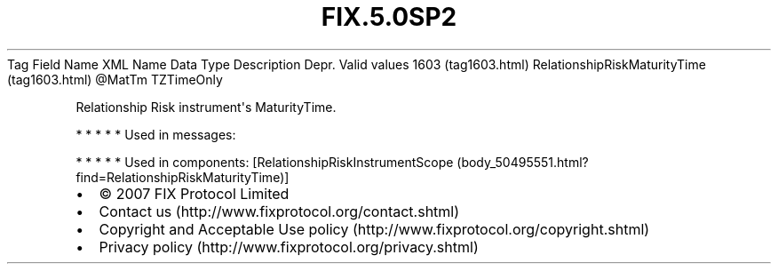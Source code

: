 .TH FIX.5.0SP2 "" "" "Tag #1603"
Tag
Field Name
XML Name
Data Type
Description
Depr.
Valid values
1603 (tag1603.html)
RelationshipRiskMaturityTime (tag1603.html)
\@MatTm
TZTimeOnly
.PP
Relationship Risk instrument\[aq]s MaturityTime.
.PP
   *   *   *   *   *
Used in messages:
.PP
   *   *   *   *   *
Used in components:
[RelationshipRiskInstrumentScope (body_50495551.html?find=RelationshipRiskMaturityTime)]

.PD 0
.P
.PD

.PP
.PP
.IP \[bu] 2
© 2007 FIX Protocol Limited
.IP \[bu] 2
Contact us (http://www.fixprotocol.org/contact.shtml)
.IP \[bu] 2
Copyright and Acceptable Use policy (http://www.fixprotocol.org/copyright.shtml)
.IP \[bu] 2
Privacy policy (http://www.fixprotocol.org/privacy.shtml)
